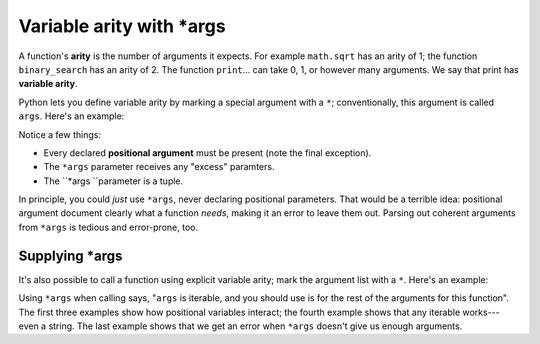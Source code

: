 Variable arity with \*args
==========================

A function's **arity** is the number of arguments it expects. For example ``math.sqrt`` has an arity of 1; the function ``binary_search`` has an arity of 2. The function ``print``... can take 0, 1, or however many arguments. We say that print has **variable arity**.

Python lets you define variable arity by marking a special argument with a ``*``; conventionally, this argument is called ``args``. Here's an example:

.. runner::

    def f(x, y, *args):
        print(f'x is {x}')
        print(f'y is {y}')
        print(f'*args is {args}')

    f(0, 1)
    f(0, 1, 2)
    f(0, 1, 2, 3)
    f(0)

Notice a few things:

* Every declared **positional argument** must be present (note the final exception).
* The ``*args`` parameter receives any "excess" paramters.
* The ``*args ``parameter is a tuple.

In principle, you could *just* use ``*args``, never declaring positional parameters. That would be a terrible idea: positional argument document clearly what a function *needs*, making it an error to leave them out. Parsing out coherent arguments from ``*args`` is tedious and error-prone, too.

Supplying \*args
----------------

It's also possible to call a function using explicit variable arity; mark the argument list with a ``*``. Here's an example:

.. runner::

    def f(x, y, *args):
        print(f'x is {x}')
        print(f'y is {y}')
        print(f'*args is {args}')

    f(*(0,1,2))
    f(0,1,*[2,3,4])
    f(0, *[1,2])

    f(*"abc")
    f(*[0])

Using ``*args`` when calling says, "``args`` is iterable, and you should use is for the rest of the arguments for this function". The first three examples show how positional variables interact; the fourth example shows that any iterable works---even a string. The last example shows that we get an error when ``*args`` doesn't give us enough arguments.